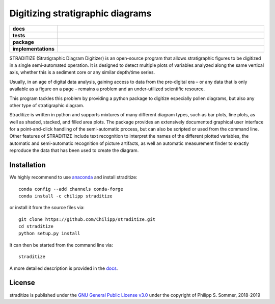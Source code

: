 =================================
Digitizing stratigraphic diagrams
=================================

.. start-badges

.. list-table::
    :stub-columns: 1
    :widths: 10 90

    * - docs
      - |docs|
    * - tests
      - |travis| |appveyor| |codecov|
    * - package
      - |version| |conda| |github|
    * - implementations
      - |supported-versions| |supported-implementations|

.. |docs| image:: http://readthedocs.org/projects/straditize/badge/?version=latest
    :alt: Documentation Status
    :target: http://straditize.readthedocs.io/en/latest/?badge=latest

.. |travis| image:: https://travis-ci.org/Chilipp/straditize.svg?branch=master
    :alt: Travis
    :target: https://travis-ci.org/Chilipp/straditize

.. |appveyor| image:: https://ci.appveyor.com/api/projects/status/c1c8pqvh8h8rolxw?svg=true
    :alt: AppVeyor
    :target: https://ci.appveyor.com/project/Chilipp/straditize/branch/master

.. |codecov| image:: https://codecov.io/gh/Chilipp/straditize/branch/master/graph/badge.svg
    :alt: Coverage
    :target: https://codecov.io/gh/Chilipp/straditize

.. |version| image:: https://img.shields.io/pypi/v/straditize.svg?style=flat
    :alt: PyPI Package latest release
    :target: https://pypi.python.org/pypi/straditize

.. |conda| image:: https://anaconda.org/chilipp/straditize/badges/version.svg
    :alt: conda
    :target: https://anaconda.org/chilipp/straditize

.. |supported-versions| image:: https://img.shields.io/pypi/pyversions/straditize.svg?style=flat
    :alt: Supported versions
    :target: https://pypi.python.org/pypi/straditize

.. |supported-implementations| image:: https://img.shields.io/pypi/implementation/straditize.svg?style=flat
    :alt: Supported implementations
    :target: https://pypi.python.org/pypi/straditize

.. |github| image:: https://img.shields.io/github/release/Chilipp/straditize.svg
    :target: https://github.com/Chilipp/straditize/releases/latest
    :alt: Latest github release

.. end-badges

STRADITIZE (Stratigraphic Diagram Digitizer) is an open-source program that
allows stratigraphic figures to be digitized in a single semi-automated
operation. It is designed to detect multiple plots of variables analyzed along
the same vertical axis, whether this is a sediment core or any similar
depth/time series.

Usually, in an age of digital data analysis, gaining access to data from the
pre-digital era – or any data that is only available as a figure on a page –
remains a problem and an under-utilized scientific resource.

This program tackles this problem by providing a python package to digitize
especially pollen diagrams, but also any other type of stratigraphic diagram.

Straditize is written in python and supports mixtures of many different diagram
types, such as bar plots, line plots, as well as shaded, stacked, and filled
area plots. The package provides an extensively documented graphical user
interface for a point-and-click handling of the semi-automatic process, but can
also be scripted or used from the command line. Other features of STRADITIZE
include text recognition to interpret the names of the different plotted
variables, the automatic and semi-automatic recognition of picture artifacts,
as well an automatic measurement finder to exactly reproduce the data that has
been used to create the diagram.

Installation
------------
We highly recommend to use anaconda_ and install straditize::

    conda config --add channels conda-forge
    conda install -c chilipp straditize

or install it from the source files via::

    git clone https://github.com/Chilipp/straditize.git
    cd straditize
    python setup.py install

It can then be started from the command line via::

    straditize

A more detailed description is provided in the docs_.

.. _anaconda: https://www.continuum.io/downloads
.. _docs: https://straditize.readthedocs.io/en/latest/installing.html

License
-------
straditize is published under the
`GNU General Public License v3.0 <https://www.gnu.org/licenses/>`__
under the copyright of Philipp S. Sommer, 2018-2019

